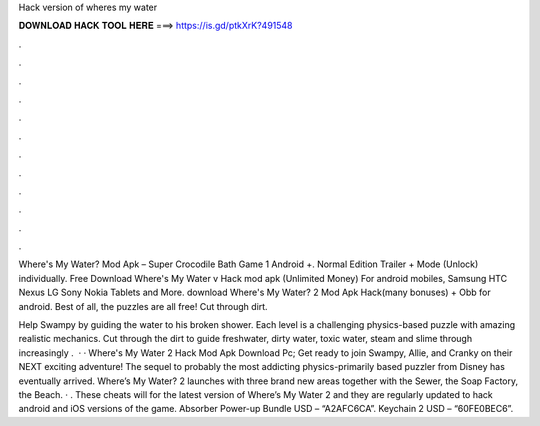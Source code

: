 Hack version of wheres my water



𝐃𝐎𝐖𝐍𝐋𝐎𝐀𝐃 𝐇𝐀𝐂𝐊 𝐓𝐎𝐎𝐋 𝐇𝐄𝐑𝐄 ===> https://is.gd/ptkXrK?491548



.



.



.



.



.



.



.



.



.



.



.



.

Where's My Water? Mod Apk – Super Crocodile Bath Game 1 Android +. Normal Edition Trailer + Mode (Unlock) individually. Free Download Where's My Water v Hack mod apk (Unlimited Money) For android mobiles, Samsung HTC Nexus LG Sony Nokia Tablets and More. download Where's My Water? 2 Mod Apk Hack(many bonuses) + Obb for android. Best of all, the puzzles are all free! Cut through dirt.

Help Swampy by guiding the water to his broken shower. Each level is a challenging physics-based puzzle with amazing realistic mechanics. Cut through the dirt to guide freshwater, dirty water, toxic water, steam and slime through increasingly .  · · Where's My Water 2 Hack Mod Apk Download Pc; Get ready to join Swampy, Allie, and Cranky on their NEXT exciting adventure! The sequel to probably the most addicting physics-primarily based puzzler from Disney has eventually arrived. Where’s My Water? 2 launches with three brand new areas together with the Sewer, the Soap Factory, the Beach. · . These cheats will for the latest version of Where’s My Water 2 and they are regularly updated to hack android and iOS versions of the game. Absorber Power-up Bundle USD – “A2AFC6CA”. Keychain 2 USD – “60FE0BEC6”.
